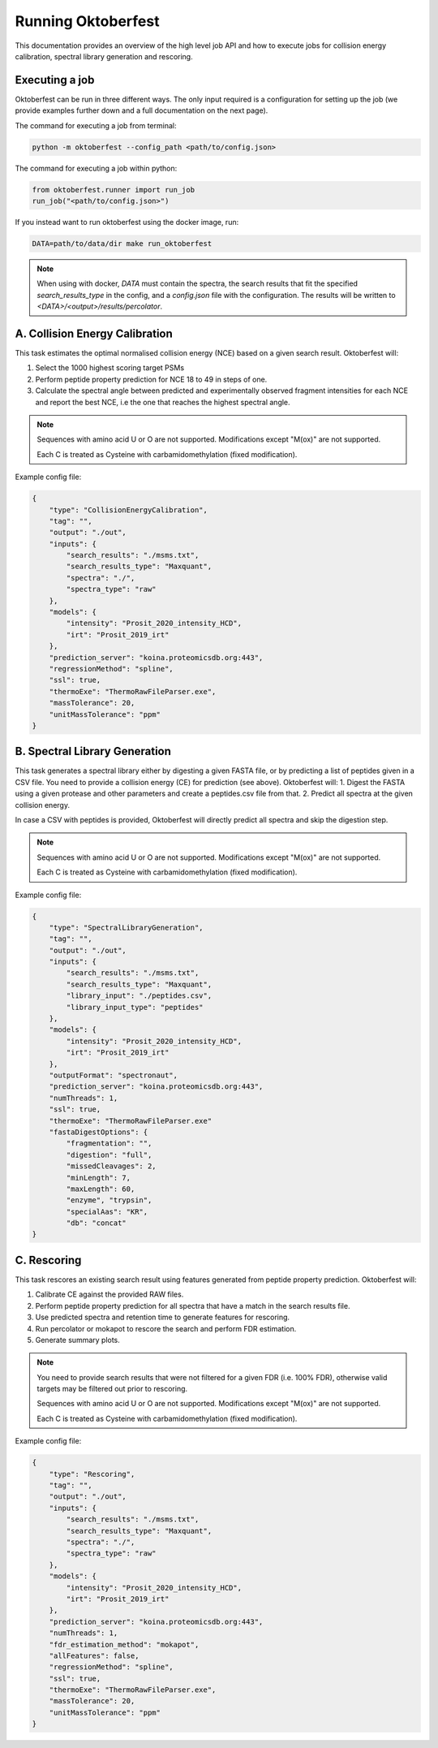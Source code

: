 Running Oktoberfest
===================

This documentation provides an overview of the high level job API and how to execute jobs for collision energy calibration, spectral library generation and rescoring.


Executing a job
---------------

Oktoberfest can be run in three different ways. The only input required is a configuration for setting up the job (we provide examples further down and a full documentation on the next page).

The command for executing a job from terminal:

.. code-block:: bash

   python -m oktoberfest --config_path <path/to/config.json>

The command for executing a job within python:

.. code-block:: python

   from oktoberfest.runner import run_job
   run_job("<path/to/config.json>")

If you instead want to run oktoberfest using the docker image, run:

.. code-block:: bash

   DATA=path/to/data/dir make run_oktoberfest

.. note::
    When using with docker, `DATA` must contain the spectra, the search results that fit the specified `search_results_type` in the config, and a `config.json` file with the configuration. The results will be written to `<DATA>/<output>/results/percolator`.


A. Collision Energy Calibration
-------------------------------

This task estimates the optimal normalised collision energy (NCE) based on a given search result.
Oktoberfest will:

1. Select the 1000 highest scoring target PSMs
2. Perform peptide property prediction for NCE 18 to 49 in steps of one.
3. Calculate the spectral angle between predicted and experimentally observed fragment intensities for each NCE and report the best NCE, i.e the one that reaches the highest spectral angle.

.. note::
    Sequences with amino acid U or O are not supported. Modifications except "M(ox)" are not supported.

    Each C is treated as Cysteine with carbamidomethylation (fixed modification).

Example config file:

.. code-block:: json

    {
        "type": "CollisionEnergyCalibration",
        "tag": "",
        "output": "./out",
        "inputs": {
            "search_results": "./msms.txt",
            "search_results_type": "Maxquant",
            "spectra": "./",
            "spectra_type": "raw"
        },
        "models": {
            "intensity": "Prosit_2020_intensity_HCD",
            "irt": "Prosit_2019_irt"
        },
        "prediction_server": "koina.proteomicsdb.org:443",
        "regressionMethod": "spline",
        "ssl": true,
        "thermoExe": "ThermoRawFileParser.exe",
        "massTolerance": 20,
        "unitMassTolerance": "ppm"
    }

B. Spectral Library Generation
------------------------------

This task generates a spectral library either by digesting a given FASTA file, or by predicting a list of peptides given in a CSV file. You need to provide a collision energy (CE) for prediction (see above).
Oktoberfest will:
1. Digest the FASTA using a given protease and other parameters and create a peptides.csv file from that.
2. Predict all spectra at the given collision energy.

In case a CSV with peptides is provided, Oktoberfest will directly predict all spectra and skip the digestion step.

.. note::
    Sequences with amino acid U or O are not supported. Modifications except "M(ox)" are not supported.

    Each C is treated as Cysteine with carbamidomethylation (fixed modification).

Example config file:

.. code-block:: json

    {
        "type": "SpectralLibraryGeneration",
        "tag": "",
        "output": "./out",
        "inputs": {
            "search_results": "./msms.txt",
            "search_results_type": "Maxquant",
            "library_input": "./peptides.csv",
            "library_input_type": "peptides"
        },
        "models": {
            "intensity": "Prosit_2020_intensity_HCD",
            "irt": "Prosit_2019_irt"
        },
        "outputFormat": "spectronaut",
        "prediction_server": "koina.proteomicsdb.org:443",
        "numThreads": 1,
        "ssl": true,
        "thermoExe": "ThermoRawFileParser.exe"
        "fastaDigestOptions": {
            "fragmentation": "",
            "digestion": "full",
            "missedCleavages": 2,
            "minLength": 7,
            "maxLength": 60,
            "enzyme", "trypsin",
            "specialAas": "KR",
            "db": "concat"
    }


C. Rescoring
------------

This task rescores an existing search result using features generated from peptide property prediction.
Oktoberfest will:

1. Calibrate CE against the provided RAW files.
2. Perform peptide property prediction for all spectra that have a match in the search results file.
3. Use predicted spectra and retention time to generate features for rescoring.
4. Run percolator or mokapot to rescore the search and perform FDR estimation.
5. Generate summary plots.

.. note::
    You need to provide search results that were not filtered for a given FDR (i.e. 100% FDR), otherwise valid targets may be filtered out prior to rescoring.

    Sequences with amino acid U or O are not supported. Modifications except "M(ox)" are not supported.

    Each C is treated as Cysteine with carbamidomethylation (fixed modification).

Example config file:

.. code-block:: json

    {
        "type": "Rescoring",
        "tag": "",
        "output": "./out",
        "inputs": {
            "search_results": "./msms.txt",
            "search_results_type": "Maxquant",
            "spectra": "./",
            "spectra_type": "raw"
        },
        "models": {
            "intensity": "Prosit_2020_intensity_HCD",
            "irt": "Prosit_2019_irt"
        },
        "prediction_server": "koina.proteomicsdb.org:443",
        "numThreads": 1,
        "fdr_estimation_method": "mokapot",
        "allFeatures": false,
        "regressionMethod": "spline",
        "ssl": true,
        "thermoExe": "ThermoRawFileParser.exe",
        "massTolerance": 20,
        "unitMassTolerance": "ppm"
    }